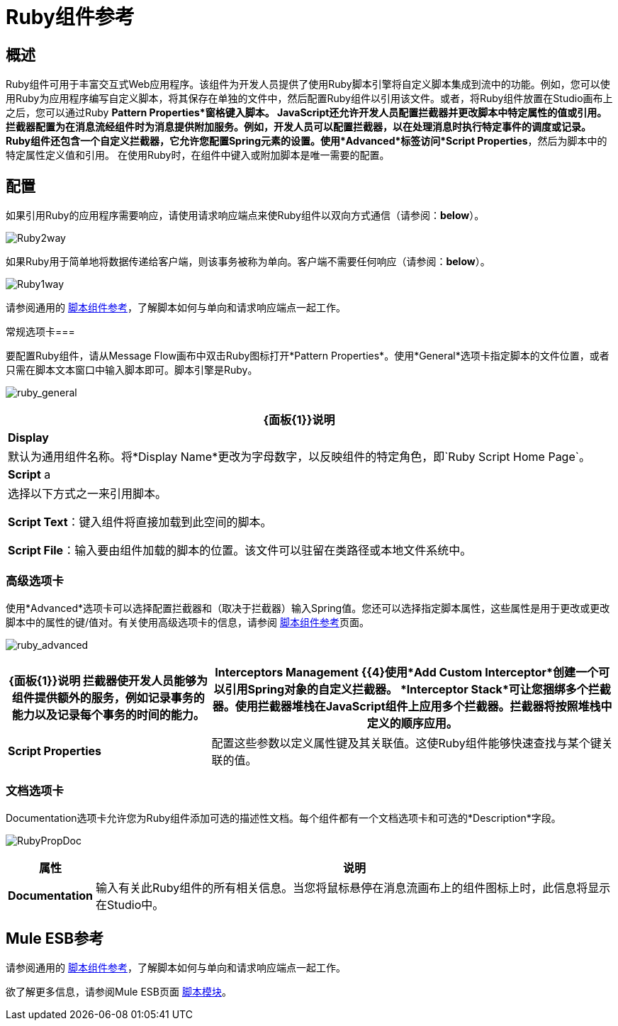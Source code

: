 =  Ruby组件参考

== 概述

Ruby组件可用于丰富交互式Web应用程序。该组件为开发人员提供了使用Ruby脚本引擎将自定义脚本集成到流中的功能。例如，您可以使用Ruby为应用程序编写自定义脚本，将其保存在单独的文件中，然后配置Ruby组件以引用该文件。或者，将Ruby组件放置在Studio画布上之后，您可以通过Ruby *Pattern Properties*窗格键入脚本。
JavaScript还允许开发人员配置拦截器并更改脚本中特定属性的值或引用。拦截器配置为在消息流经组件时为消息提供附加服务。例如，开发人员可以配置拦截器，以在处理消息时执行特定事件的调度或记录。 Ruby组件还包含一个自定义拦截器，它允许您配置Spring元素的设置。使用*Advanced*标签访问*Script Properties*，然后为脚本中的特定属性定义值和引用。
在使用Ruby时，在组件中键入或附加脚本是唯一需要的配置。

== 配置

如果引用Ruby的应用程序需要响应，请使用请求响应端点来使Ruby组件以双向方式通信（请参阅：*below*）。

image:Ruby2way.png[Ruby2way]

如果Ruby用于简单地将数据传递给客户端，则该事务被称为单向。客户端不需要任何响应（请参阅：*below*）。

image:Ruby1way.png[Ruby1way]

请参阅通用的 link:/mule-user-guide/v/3.4/script-component-reference[脚本组件参考]，了解脚本如何与单向和请求响应端点一起工作。

常规选项卡=== 

要配置Ruby组件，请从Message Flow画布中双击Ruby图标打开*Pattern Properties*。使用*General*选项卡指定脚本的文件位置，或者只需在脚本文本窗口中输入脚本即可。脚本引擎是Ruby。

image:ruby_general.png[ruby_general]

[%header%autowidth.spread]
|===
| {面板{1}}说明
| *Display*  |默认为通用组件名称。将*Display Name*更改为字母数字，以反映组件的特定角色，即`Ruby Script Home Page`。
| *Script* a |选择以下方式之一来引用脚本。

*Script Text*：键入组件将直接加载到此空间的脚本。

*Script File*：输入要由组件加载的脚本的位置。该文件可以驻留在类路径或本地文件系统中。
|===

=== 高级选项卡

使用*Advanced*选项卡可以选择配置拦截器和（取决于拦截器）输入Spring值。您还可以选择指定脚本属性，这些属性是用于更改或更改脚本中的属性的键/值对。有关使用高级选项卡的信息，请参阅 link:/mule-user-guide/v/3.4/script-component-reference[脚本组件参考]页面。

image:ruby_advanced.png[ruby_advanced]

[%header%autowidth.spread]
|===
| {面板{1}}说明
拦截器使开发人员能够为组件提供额外的服务，例如记录事务的能力以及记录每个事务的时间的能力。| *Interceptors Management* {{4}使用*Add Custom Interceptor*创建一个可以引用Spring对象的自定义拦截器。 *Interceptor Stack*可让您捆绑多个拦截器。使用拦截器堆栈在JavaScript组件上应用多个拦截器。拦截器将按照堆栈中定义的顺序应用。
| *Script Properties*  |配置这些参数以定义属性键及其关联值。这使Ruby组件能够快速查找与某个键关联的值。
|===

=== 文档选项卡

Documentation选项卡允许您为Ruby组件添加可选的描述性文档。每个组件都有一个文档选项卡和可选的*Description*字段。

image:RubyPropDoc.png[RubyPropDoc]

[%header%autowidth.spread]
|===
|属性 |说明
| *Documentation*  |输入有关此Ruby组件的所有相关信息。当您将鼠标悬停在消息流画布上的组件图标上时，此信息将显示在Studio中。
|===

==  Mule ESB参考

请参阅通用的 link:/mule-user-guide/v/3.4/script-component-reference[脚本组件参考]，了解脚本如何与单向和请求响应端点一起工作。

欲了解更多信息，请参阅Mule ESB页面 link:/mule-user-guide/v/3.4/scripting-module-reference[脚本模块]。
